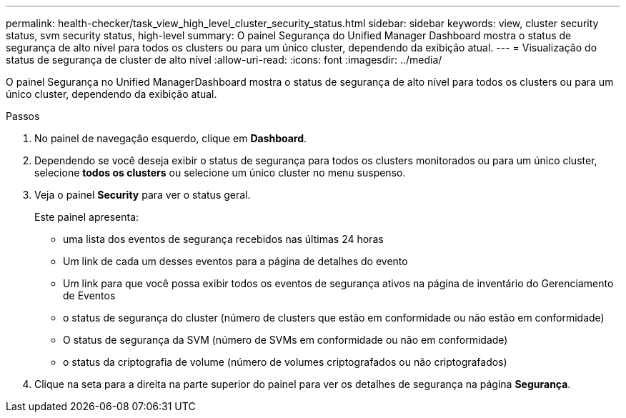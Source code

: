 ---
permalink: health-checker/task_view_high_level_cluster_security_status.html 
sidebar: sidebar 
keywords: view, cluster security status, svm security status, high-level 
summary: O painel Segurança do Unified Manager Dashboard mostra o status de segurança de alto nível para todos os clusters ou para um único cluster, dependendo da exibição atual. 
---
= Visualização do status de segurança de cluster de alto nível
:allow-uri-read: 
:icons: font
:imagesdir: ../media/


[role="lead"]
O painel Segurança no Unified ManagerDashboard mostra o status de segurança de alto nível para todos os clusters ou para um único cluster, dependendo da exibição atual.

.Passos
. No painel de navegação esquerdo, clique em *Dashboard*.
. Dependendo se você deseja exibir o status de segurança para todos os clusters monitorados ou para um único cluster, selecione *todos os clusters* ou selecione um único cluster no menu suspenso.
. Veja o painel *Security* para ver o status geral.
+
Este painel apresenta:

+
** uma lista dos eventos de segurança recebidos nas últimas 24 horas
** Um link de cada um desses eventos para a página de detalhes do evento
** Um link para que você possa exibir todos os eventos de segurança ativos na página de inventário do Gerenciamento de Eventos
** o status de segurança do cluster (número de clusters que estão em conformidade ou não estão em conformidade)
** O status de segurança da SVM (número de SVMs em conformidade ou não em conformidade)
** o status da criptografia de volume (número de volumes criptografados ou não criptografados)


. Clique na seta para a direita na parte superior do painel para ver os detalhes de segurança na página *Segurança*.

